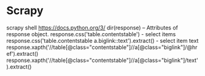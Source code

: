 * Scrapy
scrapy shell https://docs.python.org/3/
dir(response) -- Attributes of response object.
response.css('table.contentstable') - select items
response.css('table.contentstable a.biglink::text').extract() - select item text
response.xapth('//table[@class="contentstable"]//a[@class="biglink"]/@href').extract()
response.xapth('//table[@class="contentstable"]//a[@class="biglink"]/text').extract()
